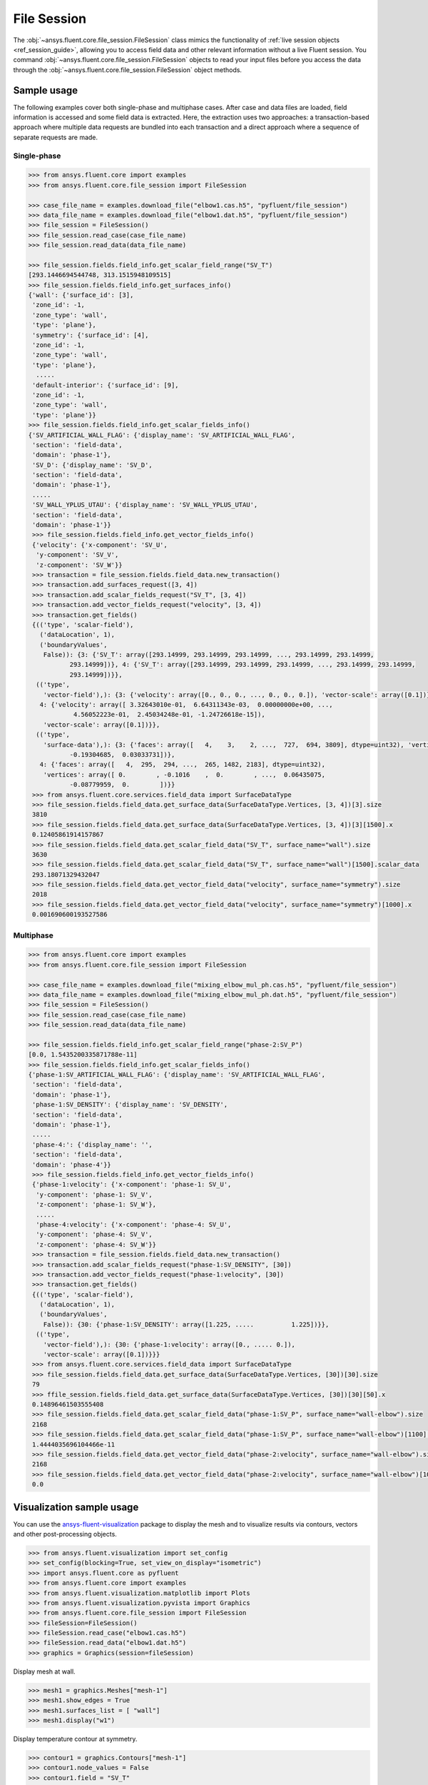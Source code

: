 .. _ref_file_session_guide:

.. vale Google.Spacing = NO

File Session
============

The :obj:`~ansys.fluent.core.file_session.FileSession` class mimics the functionality of :ref:`live session objects <ref_session_guide>`, allowing you
to access field data and other relevant information without a live Fluent session.
You command :obj:`~ansys.fluent.core.file_session.FileSession` objects to read your input files before you access the data through
the :obj:`~ansys.fluent.core.file_session.FileSession` object methods. 

Sample usage
------------

The following examples cover both single-phase and multiphase cases. After case and data files are
loaded, field information is accessed and some field data is extracted. Here, the extraction uses two approaches:
a transaction-based approach where multiple data requests are bundled into each transaction and a direct approach
where a sequence of separate requests are made.

Single-phase
~~~~~~~~~~~~

.. code-block:: python

  >>> from ansys.fluent.core import examples
  >>> from ansys.fluent.core.file_session import FileSession

  >>> case_file_name = examples.download_file("elbow1.cas.h5", "pyfluent/file_session")
  >>> data_file_name = examples.download_file("elbow1.dat.h5", "pyfluent/file_session")
  >>> file_session = FileSession()
  >>> file_session.read_case(case_file_name)
  >>> file_session.read_data(data_file_name)

  >>> file_session.fields.field_info.get_scalar_field_range("SV_T")
  [293.1446694544748, 313.1515948109515]
  >>> file_session.fields.field_info.get_surfaces_info()
  {'wall': {'surface_id': [3],
   'zone_id': -1,
   'zone_type': 'wall',
   'type': 'plane'},
   'symmetry': {'surface_id': [4],
   'zone_id': -1,
   'zone_type': 'wall',
   'type': 'plane'},
    .....
   'default-interior': {'surface_id': [9],
   'zone_id': -1,
   'zone_type': 'wall',
   'type': 'plane'}}
  >>> file_session.fields.field_info.get_scalar_fields_info()
  {'SV_ARTIFICIAL_WALL_FLAG': {'display_name': 'SV_ARTIFICIAL_WALL_FLAG',
   'section': 'field-data',
   'domain': 'phase-1'},
   'SV_D': {'display_name': 'SV_D',
   'section': 'field-data',
   'domain': 'phase-1'},
   .....
   'SV_WALL_YPLUS_UTAU': {'display_name': 'SV_WALL_YPLUS_UTAU',
   'section': 'field-data',
   'domain': 'phase-1'}}
   >>> file_session.fields.field_info.get_vector_fields_info()
   {'velocity': {'x-component': 'SV_U',
    'y-component': 'SV_V',
    'z-component': 'SV_W'}}
   >>> transaction = file_session.fields.field_data.new_transaction()
   >>> transaction.add_surfaces_request([3, 4])
   >>> transaction.add_scalar_fields_request("SV_T", [3, 4])
   >>> transaction.add_vector_fields_request("velocity", [3, 4])
   >>> transaction.get_fields()
   {(('type', 'scalar-field'),
     ('dataLocation', 1),
     ('boundaryValues',
      False)): {3: {'SV_T': array([293.14999, 293.14999, 293.14999, ..., 293.14999, 293.14999,
             293.14999])}, 4: {'SV_T': array([293.14999, 293.14999, 293.14999, ..., 293.14999, 293.14999,
             293.14999])}},
    (('type',
      'vector-field'),): {3: {'velocity': array([0., 0., 0., ..., 0., 0., 0.]), 'vector-scale': array([0.1])},
     4: {'velocity': array([ 3.32643010e-01,  6.64311343e-03,  0.00000000e+00, ...,
              4.56052223e-01,  2.45034248e-01, -1.24726618e-15]),
      'vector-scale': array([0.1])}},
    (('type',
      'surface-data'),): {3: {'faces': array([   4,    3,    2, ...,  727,  694, 3809], dtype=uint32), 'vertices': array([ 0.        , -0.1016    ,  0.        , ...,  0.00620755,
             -0.19304685,  0.03033731])},
     4: {'faces': array([   4,  295,  294, ...,  265, 1482, 2183], dtype=uint32),
      'vertices': array([ 0.        , -0.1016    ,  0.        , ...,  0.06435075,
             -0.08779959,  0.        ])}}
   >>> from ansys.fluent.core.services.field_data import SurfaceDataType
   >>> file_session.fields.field_data.get_surface_data(SurfaceDataType.Vertices, [3, 4])[3].size
   3810
   >>> file_session.fields.field_data.get_surface_data(SurfaceDataType.Vertices, [3, 4])[3][1500].x
   0.12405861914157867
   >>> file_session.fields.field_data.get_scalar_field_data("SV_T", surface_name="wall").size
   3630
   >>> file_session.fields.field_data.get_scalar_field_data("SV_T", surface_name="wall")[1500].scalar_data
   293.18071329432047
   >>> file_session.fields.field_data.get_vector_field_data("velocity", surface_name="symmetry").size
   2018
   >>> file_session.fields.field_data.get_vector_field_data("velocity", surface_name="symmetry")[1000].x
   0.001690600193527586


Multiphase
~~~~~~~~~~~

.. code-block:: python

  >>> from ansys.fluent.core import examples
  >>> from ansys.fluent.core.file_session import FileSession

  >>> case_file_name = examples.download_file("mixing_elbow_mul_ph.cas.h5", "pyfluent/file_session")
  >>> data_file_name = examples.download_file("mixing_elbow_mul_ph.dat.h5", "pyfluent/file_session")
  >>> file_session = FileSession()
  >>> file_session.read_case(case_file_name)
  >>> file_session.read_data(data_file_name)

  >>> file_session.fields.field_info.get_scalar_field_range("phase-2:SV_P")
  [0.0, 1.5435200335871788e-11]
  >>> file_session.fields.field_info.get_scalar_fields_info()
  {'phase-1:SV_ARTIFICIAL_WALL_FLAG': {'display_name': 'SV_ARTIFICIAL_WALL_FLAG',
   'section': 'field-data',
   'domain': 'phase-1'},
   'phase-1:SV_DENSITY': {'display_name': 'SV_DENSITY',
   'section': 'field-data',
   'domain': 'phase-1'},
   .....
   'phase-4:': {'display_name': '',
   'section': 'field-data',
   'domain': 'phase-4'}}
   >>> file_session.fields.field_info.get_vector_fields_info()
   {'phase-1:velocity': {'x-component': 'phase-1: SV_U',
    'y-component': 'phase-1: SV_V',
    'z-component': 'phase-1: SV_W'},
    .....
    'phase-4:velocity': {'x-component': 'phase-4: SV_U',
    'y-component': 'phase-4: SV_V',
    'z-component': 'phase-4: SV_W'}}
   >>> transaction = file_session.fields.field_data.new_transaction()
   >>> transaction.add_scalar_fields_request("phase-1:SV_DENSITY", [30])
   >>> transaction.add_vector_fields_request("phase-1:velocity", [30])
   >>> transaction.get_fields()
   {(('type', 'scalar-field'),
     ('dataLocation', 1),
     ('boundaryValues',
      False)): {30: {'phase-1:SV_DENSITY': array([1.225, .....          1.225])}},
    (('type',
      'vector-field'),): {30: {'phase-1:velocity': array([0., ..... 0.]),
      'vector-scale': array([0.1])}}}
   >>> from ansys.fluent.core.services.field_data import SurfaceDataType
   >>> file_session.fields.field_data.get_surface_data(SurfaceDataType.Vertices, [30])[30].size
   79
   >>> ffile_session.fields.field_data.get_surface_data(SurfaceDataType.Vertices, [30])[30][50].x
   0.14896461503555408
   >>> file_session.fields.field_data.get_scalar_field_data("phase-1:SV_P", surface_name="wall-elbow").size
   2168
   >>> file_session.fields.field_data.get_scalar_field_data("phase-1:SV_P", surface_name="wall-elbow")[1100].scalar_data
   1.4444035696104466e-11
   >>> file_session.fields.field_data.get_vector_field_data("phase-2:velocity", surface_name="wall-elbow").size
   2168
   >>> file_session.fields.field_data.get_vector_field_data("phase-2:velocity", surface_name="wall-elbow")[1000].x
   0.0


Visualization sample usage
--------------------------

You can use the `ansys-fluent-visualization <https://visualization.fluent.docs.pyansys.com/version/stable/>`_ package to display the
mesh and to visualize results via contours, vectors and other
post-processing objects.


.. code-block:: python

  >>> from ansys.fluent.visualization import set_config
  >>> set_config(blocking=True, set_view_on_display="isometric")
  >>> import ansys.fluent.core as pyfluent
  >>> from ansys.fluent.core import examples
  >>> from ansys.fluent.visualization.matplotlib import Plots
  >>> from ansys.fluent.visualization.pyvista import Graphics
  >>> from ansys.fluent.core.file_session import FileSession
  >>> fileSession=FileSession()
  >>> fileSession.read_case("elbow1.cas.h5")
  >>> fileSession.read_data("elbow1.dat.h5")
  >>> graphics = Graphics(session=fileSession)

Display mesh at wall.

.. code-block:: python

  >>> mesh1 = graphics.Meshes["mesh-1"]
  >>> mesh1.show_edges = True
  >>> mesh1.surfaces_list = [ "wall"]
  >>> mesh1.display("w1")

Display temperature contour at symmetry.

.. code-block:: python

  >>> contour1 = graphics.Contours["mesh-1"]
  >>> contour1.node_values = False
  >>> contour1.field = "SV_T"
  >>> contour1.surfaces_list = ['symmetry']
  >>> contour1.display('w2')

Display velocity vector data at symmetry and wall.

.. code-block:: python

  >>> velocity_vector = graphics.Vectors["velocity-vector"]
  >>> velocity_vector.field = "SV_T"
  >>> velocity_vector.surfaces_list = ['symmetry', 'wall']
  >>> velocity_vector.display("w3")
